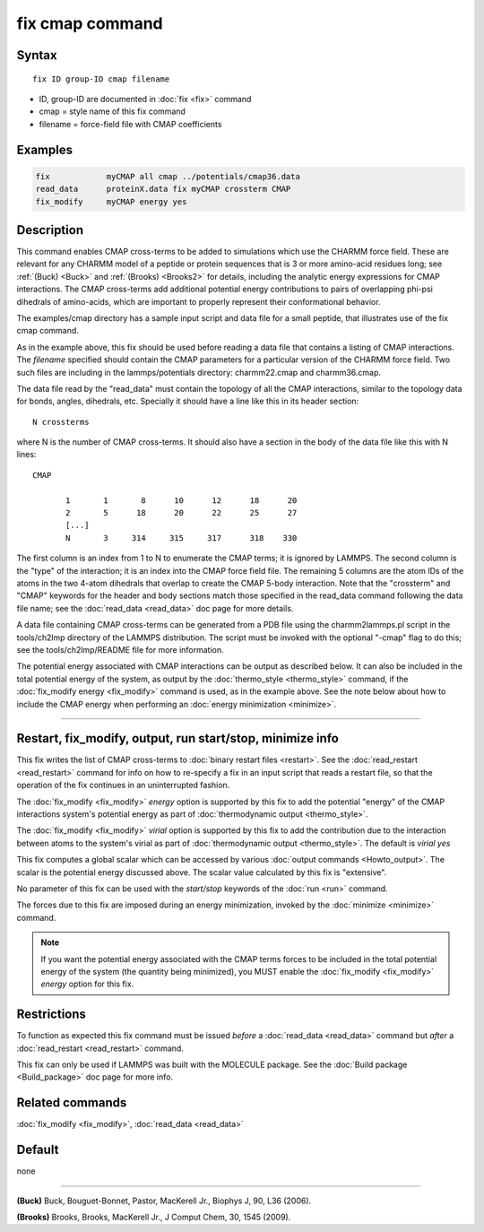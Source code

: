.. index:: fix cmap

fix cmap command
================

Syntax
""""""

.. parsed-literal::

   fix ID group-ID cmap filename

* ID, group-ID are documented in :doc:`fix <fix>` command
* cmap = style name of this fix command
* filename = force-field file with CMAP coefficients

Examples
""""""""

.. code-block:: LAMMPS

   fix            myCMAP all cmap ../potentials/cmap36.data
   read_data      proteinX.data fix myCMAP crossterm CMAP
   fix_modify     myCMAP energy yes

Description
"""""""""""

This command enables CMAP cross-terms to be added to simulations which
use the CHARMM force field.  These are relevant for any CHARMM model
of a peptide or protein sequences that is 3 or more amino-acid
residues long; see :ref:`(Buck) <Buck>` and :ref:`(Brooks) <Brooks2>` for details,
including the analytic energy expressions for CMAP interactions.  The
CMAP cross-terms add additional potential energy contributions to pairs
of overlapping phi-psi dihedrals of amino-acids, which are important
to properly represent their conformational behavior.

The examples/cmap directory has a sample input script and data file
for a small peptide, that illustrates use of the fix cmap command.

As in the example above, this fix should be used before reading a data
file that contains a listing of CMAP interactions.  The *filename*
specified should contain the CMAP parameters for a particular version
of the CHARMM force field.  Two such files are including in the
lammps/potentials directory: charmm22.cmap and charmm36.cmap.

The data file read by the "read_data" must contain the topology of all
the CMAP interactions, similar to the topology data for bonds, angles,
dihedrals, etc.  Specially it should have a line like this
in its header section:

.. parsed-literal::

   N crossterms

where N is the number of CMAP cross-terms.  It should also have a section
in the body of the data file like this with N lines:

.. parsed-literal::

   CMAP

          1       1       8      10      12      18      20
          2       5      18      20      22      25      27
          [...]
          N       3     314     315     317      318    330

The first column is an index from 1 to N to enumerate the CMAP terms;
it is ignored by LAMMPS.  The second column is the "type" of the
interaction; it is an index into the CMAP force field file.  The
remaining 5 columns are the atom IDs of the atoms in the two 4-atom
dihedrals that overlap to create the CMAP 5-body interaction.  Note
that the "crossterm" and "CMAP" keywords for the header and body
sections match those specified in the read_data command following the
data file name; see the :doc:`read_data <read_data>` doc page for
more details.

A data file containing CMAP cross-terms can be generated from a PDB
file using the charmm2lammps.pl script in the tools/ch2lmp directory
of the LAMMPS distribution.  The script must be invoked with the
optional "-cmap" flag to do this; see the tools/ch2lmp/README file for
more information.

The potential energy associated with CMAP interactions can be output
as described below.  It can also be included in the total potential
energy of the system, as output by the
:doc:`thermo_style <thermo_style>` command, if the :doc:`fix_modify energy <fix_modify>` command is used, as in the example above.  See
the note below about how to include the CMAP energy when performing an
:doc:`energy minimization <minimize>`.

----------

Restart, fix_modify, output, run start/stop, minimize info
"""""""""""""""""""""""""""""""""""""""""""""""""""""""""""

This fix writes the list of CMAP cross-terms to :doc:`binary restart files <restart>`.  See the :doc:`read_restart <read_restart>` command
for info on how to re-specify a fix in an input script that reads a
restart file, so that the operation of the fix continues in an
uninterrupted fashion.

The :doc:`fix_modify <fix_modify>` *energy* option is supported by this
fix to add the potential "energy" of the CMAP interactions system's
potential energy as part of :doc:`thermodynamic output <thermo_style>`.

The :doc:`fix_modify <fix_modify>` *virial* option is supported by this
fix to add the contribution due to the interaction between atoms to
the system's virial as part of :doc:`thermodynamic output <thermo_style>`.
The default is *virial yes*

This fix computes a global scalar which can be accessed by various
:doc:`output commands <Howto_output>`.  The scalar is the potential
energy discussed above.  The scalar value calculated by this fix is
"extensive".

No parameter of this fix can be used with the *start/stop* keywords of
the :doc:`run <run>` command.

The forces due to this fix are imposed during an energy minimization,
invoked by the :doc:`minimize <minimize>` command.

.. note::

   If you want the potential energy associated with the CMAP terms
   forces to be included in the total potential energy of the system (the
   quantity being minimized), you MUST enable the
   :doc:`fix_modify <fix_modify>` *energy* option for this fix.

Restrictions
""""""""""""

To function as expected this fix command must be issued *before* a
:doc:`read_data <read_data>` command but *after* a
:doc:`read_restart <read_restart>` command.

This fix can only be used if LAMMPS was built with the MOLECULE
package.  See the :doc:`Build package <Build_package>` doc page for more
info.

Related commands
""""""""""""""""

:doc:`fix_modify <fix_modify>`, :doc:`read_data <read_data>`

Default
"""""""

none

----------

.. _Buck:

**(Buck)** Buck, Bouguet-Bonnet, Pastor, MacKerell Jr., Biophys J, 90, L36
(2006).

.. _Brooks2:

**(Brooks)** Brooks, Brooks, MacKerell Jr., J Comput Chem, 30, 1545 (2009).
